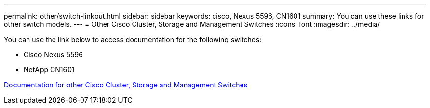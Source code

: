 ---
permalink: other/switch-linkout.html
sidebar: sidebar
keywords: cisco, Nexus 5596, CN1601
summary: You can use these links for other switch models.
---
= Other Cisco Cluster, Storage and Management Switches
:icons: font
:imagesdir: ../media/

You can use the link below to access documentation for the following switches:

* Cisco Nexus 5596
* NetApp CN1601

link:http://mysupport.netapp.com/documentation/productlibrary/index.html?productID=62371[Documentation for other Cisco Cluster, Storage and Management Switches]
